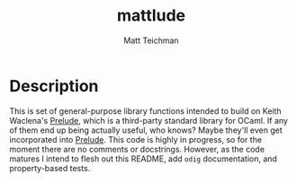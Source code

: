 #+TITLE: mattlude
#+AUTHOR: Matt Teichman
#+DESCRIPTION: Experimental additions to OCaml Prelude library
#+OPTIONS: toc:nil, num:nil

* Description

This is set of general-purpose library functions intended to build on
Keith Waclena's [[https://www2.lib.uchicago.edu/keith/software/prelude/Prelude.html][Prelude]], which is a third-party standard library for
OCaml.  If any of them end up being actually useful, who knows?  Maybe
they'll even get incorporated into [[https://www2.lib.uchicago.edu/keith/software/prelude/Prelude.html][Prelude]].  This code is highly in
progress, so for the moment there are no comments or docstrings.
However, as the code matures I intend to flesh out this README, add
=odig= documentation, and property-based tests.

